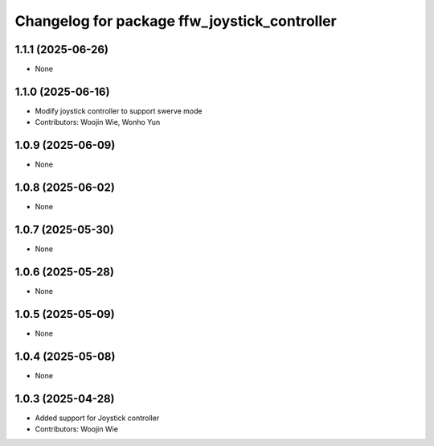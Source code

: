 ^^^^^^^^^^^^^^^^^^^^^^^^^^^^^^^^^^^^^^^^^^^^^
Changelog for package ffw_joystick_controller
^^^^^^^^^^^^^^^^^^^^^^^^^^^^^^^^^^^^^^^^^^^^^

1.1.1 (2025-06-26)
------------------
* None

1.1.0 (2025-06-16)
------------------
* Modify joystick controller to support swerve mode
* Contributors: Woojin Wie, Wonho Yun

1.0.9 (2025-06-09)
------------------
* None

1.0.8 (2025-06-02)
------------------
* None

1.0.7 (2025-05-30)
------------------
* None

1.0.6 (2025-05-28)
------------------
* None

1.0.5 (2025-05-09)
------------------
* None

1.0.4 (2025-05-08)
------------------
* None

1.0.3 (2025-04-28)
------------------
* Added support for Joystick controller
* Contributors: Woojin Wie
